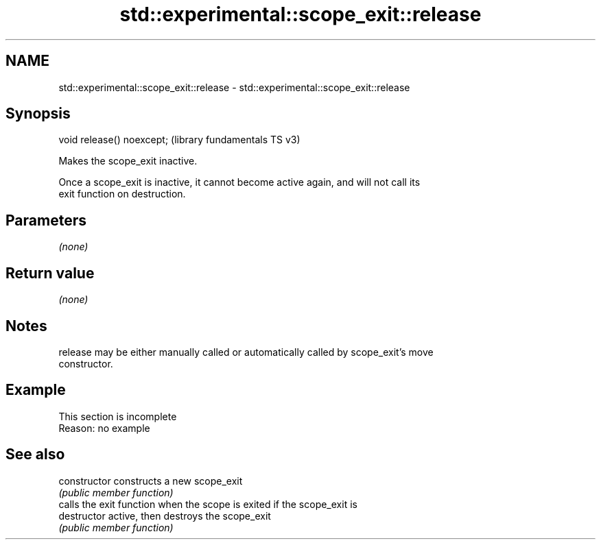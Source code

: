 .TH std::experimental::scope_exit::release 3 "2022.07.31" "http://cppreference.com" "C++ Standard Libary"
.SH NAME
std::experimental::scope_exit::release \- std::experimental::scope_exit::release

.SH Synopsis
   void release() noexcept;  (library fundamentals TS v3)

   Makes the scope_exit inactive.

   Once a scope_exit is inactive, it cannot become active again, and will not call its
   exit function on destruction.

.SH Parameters

   \fI(none)\fP

.SH Return value

   \fI(none)\fP

.SH Notes

   release may be either manually called or automatically called by scope_exit's move
   constructor.

.SH Example

    This section is incomplete
    Reason: no example

.SH See also

   constructor   constructs a new scope_exit
                 \fI(public member function)\fP
                 calls the exit function when the scope is exited if the scope_exit is
   destructor    active, then destroys the scope_exit
                 \fI(public member function)\fP

